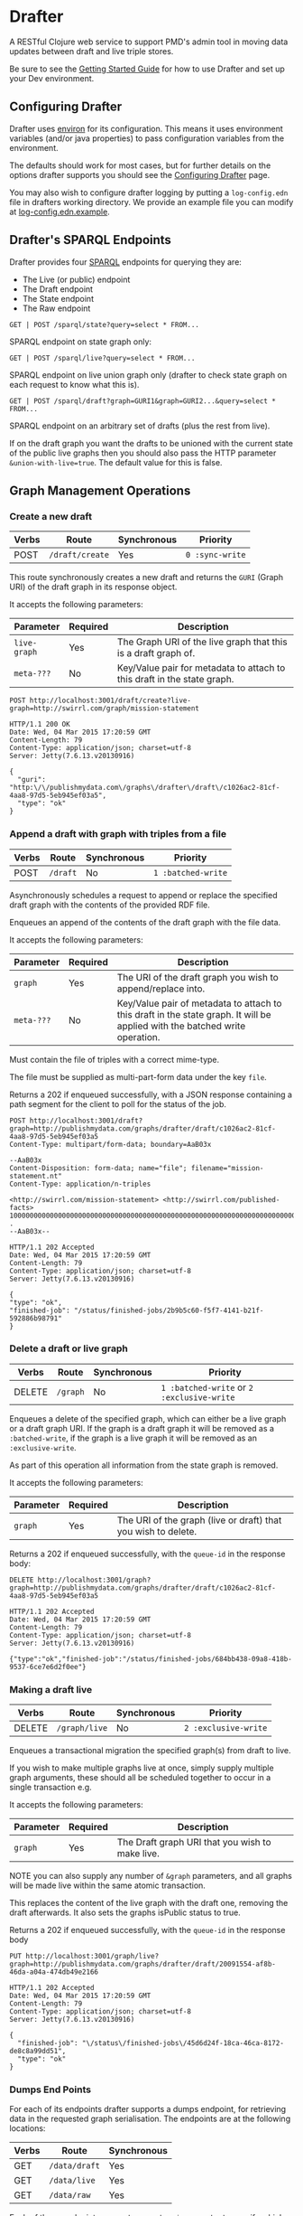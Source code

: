 * Drafter

A RESTful Clojure web service to support PMD's admin tool in moving
data updates between draft and live triple stores.

Be sure to see the [[https://github.com/Swirrl/drafter/blob/master/doc/getting-started.org][Getting Started Guide]] for how to use Drafter and
set up your Dev environment.

** Configuring Drafter

Drafter uses [[https://github.com/weavejester/environ][environ]] for its configuration.  This means it uses
environment variables (and/or java properties) to pass configuration
variables from the environment.

The defaults should work for most cases, but for further details on
the options drafter supports you should see the [[https://github.com/Swirrl/drafter/blob/master/doc/configuring-drafter.md][Configuring Drafter]]
page.

 You may also wish to configure drafter logging by putting a
=log-config.edn= file in drafters working directory.  We provide an
example file you can modify at [[https://github.com/Swirrl/drafter/blob/master/log-config.edn.example][log-config.edn.example]].

** Drafter's SPARQL Endpoints

Drafter provides four [[http://www.w3.org/TR/sparql11-protocol/][SPARQL]] endpoints for querying they are:

- The Live (or public) endpoint
- The Draft endpoint
- The State endpoint
- The Raw endpoint

=GET | POST /sparql/state?query=select * FROM...=

SPARQL endpoint on state graph only:

=GET | POST /sparql/live?query=select * FROM...=

SPARQL endpoint on live union graph only (drafter to check state
graph on each request to know what this is).

=GET | POST /sparql/draft?graph=GURI1&graph=GURI2...&query=select * FROM...=

SPARQL endpoint on an arbitrary set of drafts (plus the rest from live).

If on the draft graph you want the drafts to be unioned with the
current state of the public live graphs then you should also pass the
HTTP parameter =&union-with-live=true=.  The default value for this is
false.

** Graph Management Operations
*** Create a new draft

| Verbs | Route           | Synchronous | Priority        |
|-------+-----------------+-------------+-----------------|
| POST  | =/draft/create= | Yes         | =0 :sync-write= |

This route synchronously creates a new draft and returns the =GURI=
(Graph URI) of the draft graph in its response object.

It accepts the following parameters:

| Parameter    | Required | Description                                                             |
|--------------+----------+-------------------------------------------------------------------------|
| =live-graph= | Yes      | The Graph URI of the live graph that this is a draft graph of.          |
| =meta-???=   | No       | Key/Value pair for metadata to attach to this draft in the state graph. |

#+BEGIN_SRC http :exports both
POST http://localhost:3001/draft/create?live-graph=http://swirrl.com/graph/mission-statement
#+END_SRC

#+RESULTS:
#+begin_example
HTTP/1.1 200 OK
Date: Wed, 04 Mar 2015 17:20:59 GMT
Content-Length: 79
Content-Type: application/json; charset=utf-8
Server: Jetty(7.6.13.v20130916)

{
  "guri": "http:\/\/publishmydata.com\/graphs\/drafter\/draft\/c1026ac2-81cf-4aa8-97d5-5eb945ef03a5",
  "type": "ok"
}
#+end_example

*** Append a draft with graph with triples from a file

| Verbs | Route    | Synchronous | Priority           |
|-------+----------+-------------+--------------------|
| POST  | =/draft= | No          | =1 :batched-write= |

Asynchronously schedules a request to append or replace the specified
draft graph with the contents of the provided RDF file.

Enqueues an append of the contents of the draft graph with the file
data.

It accepts the following parameters:

| Parameter  | Required | Description                                                                                                                  |
|------------+----------+------------------------------------------------------------------------------------------------------------------------------|
| =graph=    | Yes      | The URI of the draft graph you wish to append/replace into.                                                                  |
| =meta-???= | No       | Key/Value pair of metadata to attach to this draft in the state graph.  It will be applied with the batched write operation. |

Must contain the file of triples with a correct mime-type.

The file must be supplied as multi-part-form data under the key =file=.

Returns a 202 if enqueued successfully, with a JSON response
containing a path segment for the client to poll for the status of the
job.

#+BEGIN_SRC http :exports both
POST http://localhost:3001/draft?graph=http://publishmydata.com/graphs/drafter/draft/c1026ac2-81cf-4aa8-97d5-5eb945ef03a5
Content-Type: multipart/form-data; boundary=AaB03x

--AaB03x
Content-Disposition: form-data; name="file"; filename="mission-statement.nt"
Content-Type: application/n-triples

<http://swirrl.com/mission-statement> <http://swirrl.com/published-facts> 10000000000000000000000000000000000000000000000000000000000000000000000000000000000000000000000000000 .
--AaB03x--
#+END_SRC

#+RESULTS:
#+begin_example
HTTP/1.1 202 Accepted
Date: Wed, 04 Mar 2015 17:20:59 GMT
Content-Length: 79
Content-Type: application/json; charset=utf-8
Server: Jetty(7.6.13.v20130916)

{
"type": "ok",
"finished-job": "/status/finished-jobs/2b9b5c60-f5f7-4141-b21f-592886b98791"
}
#+end_example

*** Delete a draft or live graph

| Verbs  | Route    | Synchronous | Priority                                   |
|--------+----------+-------------+--------------------------------------------|
| DELETE | =/graph= | No          | =1 :batched-write= or =2 :exclusive-write= |

Enqueues a delete of the specified graph, which can either be a live
graph or a draft graph URI.  If the graph is a draft graph it will be
removed as a =:batched-write=, if the graph is a live graph it will be
removed as an =:exclusive-write=.

As part of this operation all information from the state graph is
removed.

It accepts the following parameters:

| Parameter | Required | Description                                                   |
|-----------+----------+---------------------------------------------------------------|
| =graph=   | Yes      | The URI of the graph (live or draft) that you wish to delete. |


Returns a 202 if enqueued successfully, with the =queue-id= in the
response body:

#+BEGIN_SRC http :exports both
DELETE http://localhost:3001/graph?graph=http://publishmydata.com/graphs/drafter/draft/c1026ac2-81cf-4aa8-97d5-5eb945ef03a5
#+END_SRC

#+RESULTS:
#+begin_example
HTTP/1.1 202 Accepted
Date: Wed, 04 Mar 2015 17:20:59 GMT
Content-Length: 79
Content-Type: application/json; charset=utf-8
Server: Jetty(7.6.13.v20130916)

{"type":"ok","finished-job":"/status/finished-jobs/684bb438-09a8-418b-9537-6ce7e6d2f0ee"}
#+end_example

*** Making a draft live

| Verbs  | Route         | Synchronous | Priority             |
|--------+---------------+-------------+----------------------|
| DELETE | =/graph/live= | No          | =2 :exclusive-write= |

Enqueues a transactional migration the specified graph(s) from draft
to live.

If you wish to make multiple graphs live at once, simply supply
multiple graph arguments, these should all be scheduled together to
occur in a single transaction e.g.

It accepts the following parameters:

| Parameter | Required | Description                                     |
|-----------+----------+-------------------------------------------------|
| =graph=   | Yes      | The Draft graph URI that you wish to make live. |

NOTE you can also supply any number of =&graph= parameters, and all
graphs will be made live within the same atomic transaction.

This replaces the content of the live graph with the draft one,
removing the draft afterwards.  It also sets the graphs isPublic
status to true.

Returns a 202 if enqueued successfully, with the =queue-id= in the
response body

#+BEGIN_SRC http :exports both
PUT http://localhost:3001/graph/live?graph=http://publishmydata.com/graphs/drafter/draft/20091554-af8b-46da-a04a-474db49e2166
#+END_SRC

#+RESULTS:
#+begin_example
HTTP/1.1 202 Accepted
Date: Wed, 04 Mar 2015 17:20:59 GMT
Content-Length: 79
Content-Type: application/json; charset=utf-8
Server: Jetty(7.6.13.v20130916)

{
  "finished-job": "\/status\/finished-jobs\/45d6d24f-18ca-46ca-8172-de8c8a99dd51",
  "type": "ok"
}
#+end_example

*** Dumps End Points

For each of its endpoints drafter supports a dumps endpoint, for
retrieving data in the requested graph serialisation.  The endpoints
are at the following locations:

| Verbs | Route         | Synchronous |
|-------+---------------+-------------|
| GET   | =/data/draft= | Yes         |
| GET   | =/data/live=  | Yes         |
| GET   | =/data/raw=   | Yes         |

Each of these endpoints supports a =graph-uri= parameter to specify
which graph you wish to retrieve the data for.

It accepts the following parameters:

| Parameter         | Required | Description                                                       |
|-------------------+----------+-------------------------------------------------------------------|
| =graph-uri=       | Yes      | The URI that you want a data dump of.                             |

Any supported graph serialisation can be selected by setting the
accept header to the desired mime/type e.g. =application/n-triples=.

Each of these endpoints should additionally support all of the
behaviours and options of the endpoints that they wrap.  This is most
relevant for the drafts endpoint.

#+BEGIN_SRC http :exports both
GET http://localhost:3001/data/live?graph-uri=http://example.org/graph/one
#+END_SRC

#+RESULTS:
#+begin_example
HTTP/1.1 200 OK
Date: Wed, 04 Mar 2015 17:55:18 GMT
Content-Disposition: attachment; filename="one.nt"
Content-Type: application/n-triples
Content-Length: 0
Server: Jetty(7.6.13.v20130916)

... content ...
#+end_example

*** Draft Dumps End Point

The draft dumps endpoint is unlike the others in that it supports the
following additional options inherited from its query endpoint:

| Parameter         | Required | Description                                                       |
|-------------------+----------+-------------------------------------------------------------------|
| =graph=           | No       | Used to specify the draft set.  Supported on draft endpoint only. |
| =union-with-live= | No       | Supported on draft endpoint only                                  |

Unlike the others the draft endpoint should be given the live graph
URI along with =graph= parameters that specify the draft set.  NOTE
you can supply just the draft graph for the desired live graph.

#+BEGIN_SRC http :exports both
GET http://localhost:3001/data/draft?graph-uri=http://example.org/graph/one&graph=http://example.org/graph/one
#+END_SRC

#+RESULTS:
#+begin_example
HTTP/1.1 200 OK
Date: Wed, 04 Mar 2015 17:55:30 GMT
Content-Disposition: attachment; filename="one.nt"
Content-Type: application/n-triples
Content-Length: 0
Server: Jetty(7.6.13.v20130916)

... content ...
#+end_example

*** Polling for finished jobs

| Verbs | Route                         | Synchronous |
|-------+-------------------------------+-------------|
| GET   | =/status/finished-jobs/:uuid= | Yes         |

This route takes no query parameters.

When the job has finished the route will return a =200 OK= response
along with a success or error object associated with the job.

#+BEGIN_SRC http :results both
GET http://localhost:3001/status/finished-jobs/684bb438-09a8-418b-9537-6ce7e6d2f0ee
#+END_SRC

#+RESULTS:
#+begin_example
HTTP/1.1 200 OK
Date: Wed, 04 Mar 2015 18:00:12 GMT
Content-Length: 13
Content-Type: application/json; charset=utf-8
Server: Jetty(7.6.13.v20130916)

{"type":"ok"}
#+end_example

In the case where the job is enqueued or is being processed i.e. it is
unfinished this route will return a 404:

#+BEGIN_SRC http :results both
GET http://localhost:3001/status/finished-jobs/711b438-09a8-418b-9537-6ce7e6d2faaa
#+END_SRC

#+RESULTS:
#+begin_example
HTTP/1.1 404 Not Found
Date: Wed, 04 Mar 2015 18:08:45 GMT
Content-Length: 67
Content-Type: application/json; charset=utf-8
Server: Jetty(7.6.13.v20130916)

{"type":"not-found","message":"The specified job-id was not found"}
#+end_example

*** Querying the write-lock status

| Verbs | Route                    | Synchronous |
|-------+--------------------------+-------------|
| GET   | =/status/writes-locked/= | Yes         |

This route returns the boolean result indicating whether writes are
exclusively locked.

#+BEGIN_SRC http
GET http://localhost:3001/status/writes-locked
#+END_SRC

#+RESULTS:
#+begin_example
HTTP/1.1 200 OK
Date: Thu, 05 Mar 2015 00:38:15 GMT
Content-Type: text/html;charset=UTF-8
Content-Length: 5
Server: Jetty(7.6.13.v20130916)

false
#+end_example

*** TODO Add restart id to finished-jobs route
** Data Model

This is an alternative model to that written up by Ric.  It is
also different from what I was originally pitching.  The
key difference is that it models both live and draft graphs.
Whilst you can get away with less, Ric was right doing so feels
unnatural and asymetrical.  Hopefully this approach is intuitive
and symetrical!

In the db, we'll have a (private) 'state' graph which stores
details of the state of each graph.  The state graph and all
other graphs will be stored within the same triple store.
Some points to note about this approach:

- A hasDraft predicate associates a live graph with many drafts.
- The union of all live graphs can be obtained with the query:

#+BEGIN_SRC sparql :exports code
  SELECT ?live WHERE {
     ?live a drafter:ManagedGraph ;
             drafter:isPublic true .
  }
#+END_SRC

- When drafts are migrated into the "live" graph their entries
  and associations are removed from the state graph.

- The is:Public boolean lets you toggle whether the "live" graph
  is actually online and publicly accessible, and do so
  independently of creating a new graph.

#+BEGIN_SRC ttl
      <http://example.org/graph/live/1>
         a            drafter:ManagedGraph ;
         <created-at> "DateTime" ;
         <isPublic>  false ;
         <hasDraft> <http://drafter.swirrl.com/draft/graph/GUID-123> ;
                        a drafter:DraftGraph ;
                        <owner> "bob" ;
                        <updated-at> "DateTime" .
         <hasDraft> <http://drafter.swirrl.com/draft/graph/GUID-124> ;
                        a drafter:DraftGraph ;
                        <owner> "joe" ;
                        <updated-at> "DateTime" .

      # this is a graph with no draft changes
      <http://example.org/graph/live/1>
         a            drafter:ManagedGraph ;
         <isPublic>  true ;
         <created-at> "DateTime" .
#+END_SRC

** Other notes

Drafter doesn't know the difference between metadata graphs
and data graphs. It just moves data around and between states.
That's up to PMD to orchestrate.
